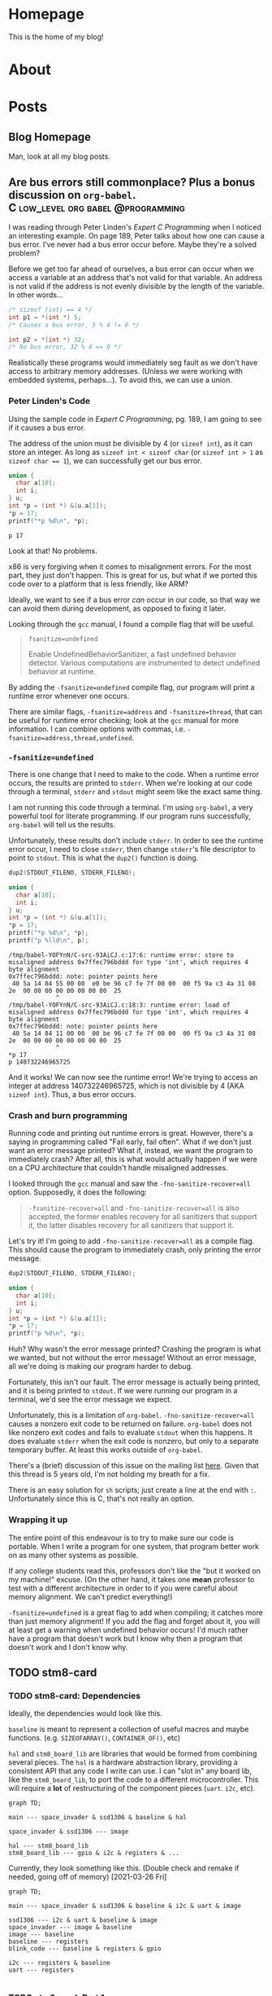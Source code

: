 #+AUTHOR: Richard Sent
#+HUGO_BASE_DIR: ./
#+HUGO_FRONT_MATTER_KEY_REPALCE: post>posts

* Homepage
:PROPERTIES:
:EXPORT_HUGO_SECTION: /
:EXPORT_FILE_NAME: _index
:EXPORT_HUGO_MENU: :menu "main"
:END:

This is the home of my blog!

* About
:PROPERTIES:
:EXPORT_FILE_NAME: about
:EXPORT_HUGO_SECTION: /
:END:

* Posts
:PROPERTIES:
:EXPORT_HUGO_SECTION: posts
:END:

** Blog Homepage
:PROPERTIES:
:EXPORT_HUGO_MENU: :menu "main"
:EXPORT_FILE_NAME: _index
:END:

Man, look at all my blog posts.

** COMMENT Testing ox-hugo
:PROPERTIES:
:EXPORT_FILE_NAME: testing-ox-hugo
:EXPORT_DATE: 2021-03-24
:END:

This is some text.

Here is an inline equation! \( F = ma \)

Here is an equation with the square brackets.

\[ \lambda = \frac{4309248302}{a_4 785494} \]

Here's a source block

#+begin_src C :includes stdio.h
  printf("Hello world!");
#+end_src

#+RESULTS:
: Hello world!

*** And here is a subheading!

With some text underneath!

*** Another one!

[[file:static/static/another_one.jpg]]

** Are bus errors still commonplace? Plus a bonus discussion on =org-babel=. :C:low_level:org:babel:@programming:
:PROPERTIES:
:EXPORT_FILE_NAME: bus_errors_1
:EXPORT_DATE: 2021-03-24
:END:

I was reading through Peter Linden's /Expert C Programming/ when I noticed
an interesting example. On page 189, Peter talks about how one can
cause a bus error. I've never had a bus error occur before. Maybe
they're a solved problem?

Before we get too far ahead of ourselves, a bus error can occur when
we access a variable at an address that's not valid for that variable.
An address is not valid if the address is not evenly divisible by the
length of the variable. In other words...

#+begin_src C :exports code
  /* sizeof (int) == 4 */
  int p1 = *(int *) 5;
  /* Causes a bus error, 5 % 4 != 0 */

  int p2 = *(int *) 32;
  /* No bus error, 32 % 4 == 0 */
#+end_src

Realistically these programs would immediately seg fault as we
don't have access to arbitrary memory addresses. (Unless we were
working with embedded systems, perhaps...). To avoid this, we
can use a union.

*** Peter Linden's Code

Using the sample code in /Expert C Programming/, pg.
189, I am going to see if it causes a bus error.

The address of the union must be divisible by 4 (or ~sizeof int~),
as it can store an integer. As long as ~sizeof int < sizeof char~
(or ~sizeof int > 1~ as ~sizeof char == 1~), we can successfully
get our bus error.


#+begin_src C :includes stdio.h :exports both
  union {
    char a[10];
    int i;
  } u;
  int *p = (int *) &(u.a[1]);
  ,*p = 17;
  printf("*p %d\n", *p);
#+end_src

#+RESULTS:
: p 17

Look at that! No problems. 

x86 is very forgiving when it comes to misalignment errors. For the
most part, they just don't happen. This is great for us, but what if
we ported this code over to a platform that is less friendly, like
ARM?

Ideally, we want to see if a bus error /can/ occur in our code, so
that way we can avoid them during development, as opposed to fixing it
later.

Looking through the =gcc= manual, I found a compile flag that will be
useful.

#+begin_quote
~fsanitize=undefined~

Enable UndefinedBehaviorSanitizer, a fast undefined behavior detector.
Various computations are instrumented to detect undefined behavior at
runtime.
#+end_quote

By adding the ~-fsanitize=undefined~ compile flag, our program will
print a runtime error whenever one occurs.

There are similar flags, ~-fsanitize=address~ and ~-fsanitize=thread~,
that can be useful for runtime error checking; look at the =gcc=
manual for more information. I can combine options with commas, i.e.
~-fsanitize=address,thread,undefined~.

*** ~-fsanitize=undefined~

There is one change that I need to make to the code. When a runtime
error occurs, the results are printed to =stderr=. When we're looking
at our code through a terminal, =stderr= and =stdout= might seem like
the exact same thing.

I am not running this code through a terminal. I'm using =org-babel=,
a very powerful tool for literate programming. If our
program runs successfully, =org-babel= will tell us the results.

Unfortunately, these results don't include =stderr=. In order to see
the runtime error occur, I need to close =stderr=, then change
=stderr='s file descriptor to point to =stdout=. This is what the
~dup2()~ function is doing.

#+begin_src C :includes stdio.h unistd.h :flags -Wall -fsanitize=undefined :results verbatim :exports both
  dup2(STDOUT_FILENO, STDERR_FILENO);

  union {
    char a[10];
    int i;
  } u;
  int *p = (int *) &(u.a[1]);
  ,*p = 17;
  printf("*p %d\n", *p);
  printf("p %lld\n", p);
#+end_src

#+RESULTS:
#+begin_example
/tmp/babel-YOFYnN/C-src-93AiCJ.c:17:6: runtime error: store to misaligned address 0x7ffec796bddd for type 'int', which requires 4 byte alignment
0x7ffec796bddd: note: pointer points here
 40 5a 14 84 55 00 00  e0 be 96 c7 fe 7f 00 00  00 f5 9a c3 4a 31 08 2e  00 00 00 00 00 00 00 00  25
             ^ 
/tmp/babel-YOFYnN/C-src-93AiCJ.c:18:3: runtime error: load of misaligned address 0x7ffec796bddd for type 'int', which requires 4 byte alignment
0x7ffec796bddd: note: pointer points here
 40 5a 14 84 11 00 00  00 be 96 c7 fe 7f 00 00  00 f5 9a c3 4a 31 08 2e  00 00 00 00 00 00 00 00  25
             ^ 
,*p 17
p 140732246965725
#+end_example

And it works! We can now see the runtime error! We're trying to access
an integer at address 140732246965725, which is not divisible by 4
(AKA ~sizeof int~). Thus, a bus error occurs.

*** Crash and burn programming

Running code and printing out runtime errors is great. However, there's a
saying in programming called "Fail early, fail often". What if we
don't just want an error message printed? What if, instead, we want
the program to immediately crash? After all, this is what would
actually happen if we were on a CPU architecture that couldn't handle
misaligned addresses.

I looked through the =gcc= manual and saw the ~-fno-sanitize-recover=all~
option. Supposedly, it does the following:

#+begin_quote
~-fsanitize-recover=all~ and ~-fno-sanitize-recover=all~ is also accepted,
the former enables recovery for all sanitizers that support it, the
latter disables recovery for all sanitizers that support it.
#+end_quote

Let's try it! I'm going to add ~-fno-sanitize-recover=all~ as a
compile flag. This should cause the program to immediately crash,
only printing the error message.

#+begin_src C :includes stdio.h unistd.h :flags -Wall -fsanitize=undefined -fno-sanitize-recover=all :results verbatim :exports both
  dup2(STDOUT_FILENO, STDERR_FILENO);

  union {
    char a[10];
    int i;
  } u;
  int *p = (int *) &(u.a[1]);
  ,*p = 17;
  printf("p %d\n", *p);
#+end_src

#+RESULTS:

Huh? Why wasn't the error message printed? Crashing the program is
what we wanted, but not without the error message! Without an error
message, all we're doing is making our program harder to debug.

Fortunately, this isn't our fault. The error message is actually being
printed, and it is being printed to =stdout=. If we were running our
program in a terminal, we'd see the error message we expect.

Unfortunately, this is a limitation of =org-babel=.
~-fno-sanitize-recover=all~ causes a nonzero exit code to be returned
on failure. =org-babel= does not like nonzero exit codes and fails to
evaluate ~stdout~ when this happens. It does evaluate ~stderr~ when
the exit code is nonzero, but only to a separate temporary buffer. At
least this works outside of =org-babel=.

There's a (brief) discussion of this issue on the mailing list [[https://lists.gnu.org/archive/html/emacs-orgmode/2016-05/msg00204.html][here]].
Given that this thread is 5 years old, I'm not holding my breath for a
fix.

There is an easy solution for ~sh~ scripts; just create a line at the
end with ~:~. Unfortunately since this is C, that's not really an
option.

*** Wrapping it up

The entire point of this endeavour is to try to make sure our code is
portable. When I write a program for one system, that program better
work on as many other systems as possible.

If any college students read this, professors don't like the "but it
worked on my machine!" excuse. (On the other hand, it takes one *mean*
professor to test with a different architecture in order to if you were
careful about memory alignment. We can't predict everything!)

~-fsanitize=undefined~ is a great flag to add when compiling; it
catches more than just memory alignment! If you add the flag and
forget about it, you will at least get a warning when undefined
behavior occurs! I'd much rather have a program that doesn't work but
I know why then a program that doesn't work and I don't know why.

** TODO stm8-card

*** COMMENT Outline

- I would like to cover the following

  - Dependencies (mermaid graphs), both what I current have and what I
    want to turn it into

  - My implementation of 256 byte framebuffer for 512 byte display

  - Issues that came up during development

    - Not remaking compilation units properly when changing function
      prototypes (commit 360dc35)

      - Compiled main with int arguments to ~i2c_send_bytes()~,
        changed in ~char~ in i2c.h, but main wasn't recompiled. Fixed
        with ~$ make clean~.

      - Also present in 170cf61

      - Would like to adjust makefile to
        automatically recompile based on dependencies / includes

    - Undefined behavior with overflow in ~space_invader.c~
      ~player_laser_tick()~. If statement right before return (present
      in commit 881c70c) overflows, relying on undefined behavior that
      overflow of signed char goes to < 0

    - Baud rate of UART, 80x less than what was expected (double check numbers)

      - HSI prescaler fixed the problem, supposedly divided clock to uart
        by factor of 8 (16 mhz -> 2 mhz), further divided by BRR1 and
        BRR2 to 9600 baud rate

	- But my baud rate was off by a factor of 80, not 8. There's a
          factor of 10 I can't account for

    - Limitations of sdcc, no passing structures directly, only pointers

      - No compound literals making initialization of nested
        structures ugly

    - Packing of structures, see comment in ~space_invader.c~ line
      18-30 in commit 881c70c

    - Padding in memory map, see commit 63ad629

      - No functional purpose I could find, takes almost 1% of my heap
        / static memory!

*** TODO stm8-card: Dependencies

Ideally, the dependencies would look like this.

~baseline~ is meant to represent a collection of useful macros and
maybe functions. (e.g. ~SIZEOFARRAY()~, ~CONTAINER_OF()~, etc)

~hal~ and ~stm8_board_lib~ are libraries that would be formed from
combining several pieces. The ~hal~ is a hardware abstraction library,
providing a consistent API that any code I write can use. I can "slot
in" any board lib, like the ~stm8_board_lib~, to port the code to a
different microcontroller. This will require a *lot* of restructuring
of the component pieces (~uart~. ~i2c~, etc).

#+begin_src mermaid :file static/static/stm8-card-dep-graph.png :theme neutral :background_color transparent
graph TD;

main --- space_invader & ssd1306 & baseline & hal

space_invader & ssd1306 --- image

hal --- stm8_board_lib
stm8_board_lib --- gpio & i2c & registers & ...
#+end_src

#+RESULTS:
[[file:static/static/stm8-card-dep-graph.png]]

Currently, they look something like this. (Double check and remake if
needed, going off of memory) [2021-03-26 Fri]

#+begin_src mermaid :file static/static/stm8-card-dep-graph-current.png :theme neutral :background_color transparent
graph TD;

main --- space_invader & ssd1306 & baseline & i2c & uart & image

ssd1306 --- i2c & uart & baseline & image
space_invader --- image & baseline
image --- baseline
baseline --- registers
blink_code --- baseline & registers & gpio

i2c --- registers & baseline
uart --- registers

#+end_src

#+RESULTS:
[[file:static/static/stm8-card-dep-graph-current.png]]

*** TODO stm8-card: Part 1
:PROPERTIES:
:EXPORT_FILE_NAME: stm8-card-1
:END:

* TODOs

** TODO autogenerate =ob-mermaid= graphs instead of committing pictures

- Add to the publish script so that =static/static/*.png= is
  autogenerated for =ob-mermaid= graphs. I don't want redundant
  commits or to risk forgetting to export a graph.

** TODO Create consistent naming scheme for =ob-mermaid= graphs

- Then I can add them to a =.gitignore= in =static/static=

